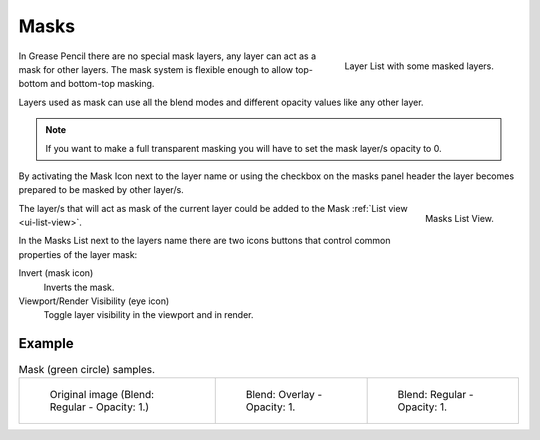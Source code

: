 
******
Masks
******

.. figure:: /images/grease-pencil_properties_layers-mask_panel.png
   :align: right

   Layer List with some masked layers.

In Grease Pencil there are no special mask layers, any layer can act as a mask for other layers.
The mask system is flexible enough to allow top-bottom and bottom-top masking. 

Layers used as mask can use all the blend modes and different opacity values like any other layer.

.. note::

   If you want to make a full transparent masking
   you will have to set the mask layer/s opacity to 0.

By activating the Mask Icon next to the layer name or using the checkbox on the masks panel header 
the layer becomes prepared to be masked by other layer/s.

.. figure:: /images/grease-pencil_properties_masks_panel.png
   :align: right

   Masks List View.

The layer/s that will act as mask of the current layer could be added 
to the Mask :ref:`List view <ui-list-view>`.

In the Masks List next to the layers name there are two icons buttons that control 
common properties of the layer mask:

Invert (mask icon)
   Inverts the mask.

Viewport/Render Visibility (eye icon)
   Toggle layer visibility in the viewport and in render.

Example
=======

.. list-table:: Mask (green circle) samples.

   * - .. figure:: /images/grease-pencil_properties_mask-01.png
          :width: 200px

          Original image (Blend: Regular - Opacity: 1.)

     - .. figure:: /images/grease-pencil_properties_mask-02.png
          :width: 200px

          Blend: Overlay - Opacity: 1.

     - .. figure:: /images/grease-pencil_properties_mask-03.png
          :width: 200px

          Blend: Regular - Opacity: 1.